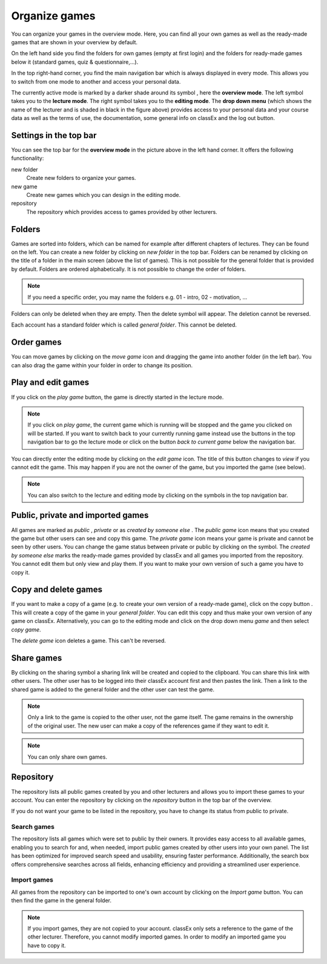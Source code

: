 ===============
Organize games 
===============

You can organize your games in the overview mode. Here, you can find all your own games as well as the ready-made games that are shown in your overview by default.

.. image:: _static/Overview.PNG
    :alt:  300px

On the left hand side you find the folders for own games (empty at first login) and the folders for ready-made games below it (standard games, quiz & questionnaire,...).

In the top right-hand corner, you find the main navigation bar which is always displayed in every mode. This allows you to switch from one mode to another and access your personal data.

The currently active mode is marked by a darker shade around its symbol |pic_overview|, here the **overview mode**. The left symbol |pic_lecturemode| takes you to the **lecture mode**. The right symbol |pic_editmode| takes you to the **editing mode**. The **drop down menu** (which shows the name of the lecturer and is shaded in black in the figure above) provides access to your personal data and your course data as well as the terms of use, the documentation, some general info on classEx and the log out button.

.. |pic_lecturemode| image:: _static/pic/lectureMode.png
   :width: 15px
.. |pic_overview| image:: _static/pic/lecture.png
   :width: 15px
.. |pic_editmode| image:: _static/pic/editMode.png
   :width: 15px 
.. |pic_share| image:: _static/pic/share.png
    :width: 15px

Settings in the top bar
========================

You can see the top bar for the **overview mode** in the picture above in the left hand corner. It offers the following functionality:

new folder
    Create new folders to organize your games.

new game
    Create new games which you can design in the editing mode.

repository
    The repository which provides access to games provided by other lecturers. 



Folders
=======

Games are sorted into folders, which can be named for example after different chapters of lectures. They can be found on the left. You can create a new folder by clicking on *new folder* in the top bar. Folders can be renamed by clicking on the title of a folder in the main screen (above the list of games). This is not possible for the general folder that is provided by default. Folders are ordered alphabetically. It is not possible to change the order of folders. 

.. note:: If you need a specific order, you may name the folders e.g. 01 - intro, 02 - motivation, ...

Folders can only be deleted when they are empty. Then the delete symbol |pic_delete| will appear. The deletion cannot be reversed. 

Each account has a standard folder which is called *general folder*. This cannot be deleted.

.. |pic_delete| image:: _static/pic/reject.png
    :width: 15px


.. |pic_handle| image:: _static/pic/drophandle.png
    :width: 15px

.. |pic_public| image:: _static/pic/public.png
    :width: 15px

.. |pic_private| image:: _static/pic/private.png
    :width: 15px

.. |pic_other| image:: _static/pic/attributes.png
    :width: 15px

.. |pic_copy| image:: _static/pic/copy.png
    :width: 15px


Order games
============

You can move games by clicking on the *move game* icon |pic_handle| and dragging the game into another folder (in the left bar). You can also drag the game within your folder in order to change its position. 

Play and edit games
====================

If you click on the *play game* button, the game is directly started in the lecture mode.

.. note:: If you click on *play game*, the current game which is running will be stopped and the game you clicked on will be started. If you want to switch back to your currently running game instead use the buttons in the top navigation bar to go the lecture mode or click on the button *back to current game* below the navigation bar.

You can directly enter the editing mode by clicking on the *edit game* icon. The title of this button changes to *view* if you cannot edit the game. This may happen if you are not the owner of the game, but you imported the game (see below). 

.. note:: You can also switch to the lecture and editing mode by clicking on the symbols in the top navigation bar.



Public, private and imported games
==================================

All games are marked as *public* |pic_public|,  *private* |pic_private| or as *created by someone else* |pic_other|. The *public game* icon |pic_public| means that you created the game but other users can see and copy this game. The *private game* |pic_private| icon means your game is private and cannot be seen by other users. You can change the game status between private or public by clicking on the symbol. The *created by someone else* marks the ready-made games provided by classEx and all games you imported from the repository. You cannot edit them but only view and play them. If you want to make your own version of such a game you have to copy it.

Copy and delete games
========================

If you want to make a copy of a game (e.g. to create your own version of a ready-made game), click on the copy button |pic_copy|. This will create a copy of the game in your *general folder*. You can edit this copy and thus make your own version of any game on classEx. Alternatively, you can go to the editing mode and click on the drop down menu *game* and then select *copy game*. 

The *delete game* icon |pic_delete| deletes a game. This can't be reversed.

Share games
=============

By clicking on the sharing symbol |pic_share| a sharing link will be created and copied to the clipboard. You can share this link with other users. The other user has to be logged into their classEx account first and then pastes the link. Then a link to the shared game is added to the general folder and the other user can test the game.

.. note:: Only a link to the game is copied to the other user, not the game itself. The game remains in the ownership of the original user. The new user can make a copy of the references game if they want to edit it.

.. note:: You can only share own games.



Repository
==========

The repository lists all public games created by you and other lecturers and allows you to import these games to your account. You can enter the repository by clicking on the *repository* button in the top bar of the overview. 

If you do not want your game to be listed in the repository, you have to change its status from public to private. 

.. image:: _static/repositorylist.PNG
    :alt:  300px
    
Search games
------------

The repository lists all games which were set to public by their owners.
It provides easy access to all available games, enabling you to search for and, when needed, import public games created by other users into your own panel. The list has been optimized for improved search speed and usability, ensuring faster performance. Additionally, the search box offers comprehensive searches across all fields, enhancing efficiency and providing a streamlined user experience.

Import games
-------------

All games from the repository can be imported to one's own account by clicking on the *Import game* button. You can then find the game in the general folder.

.. note:: If you import games, they are not copied to your account. classEx only sets a reference to the game of the other lecturer. Therefore, you cannot modify imported games. In order to modify an imported game you have to copy it.

